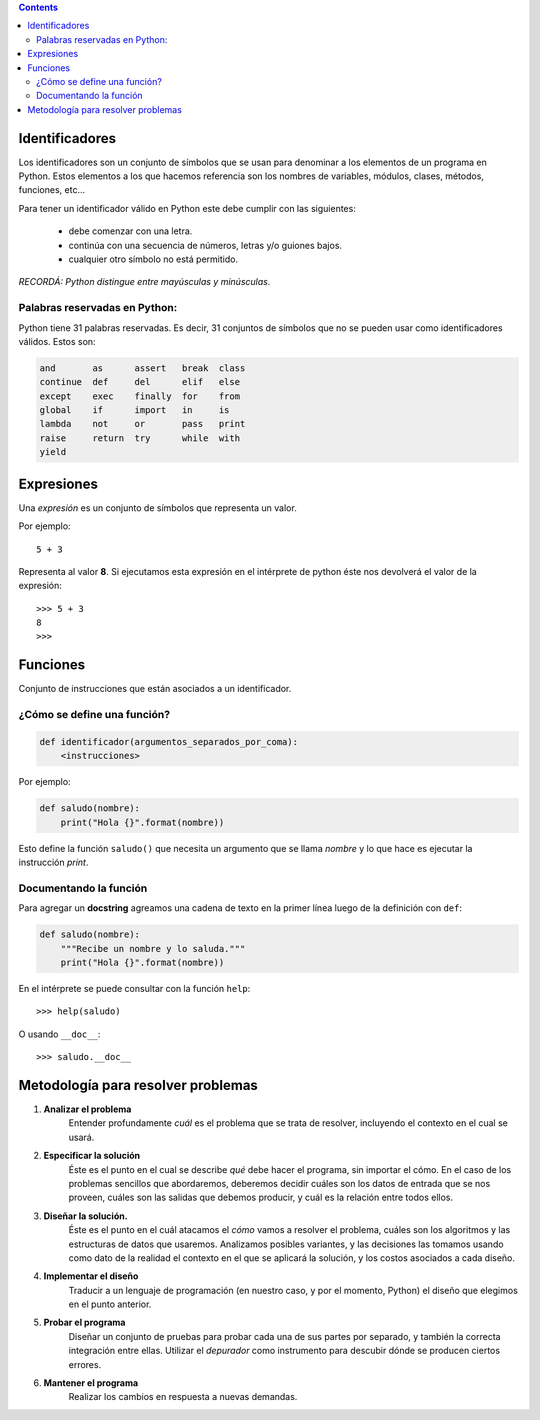 .. title: Clase 3: Definiciones
.. slug: bitson/prog-sl/03
.. date: 2015-10-13 00:50:56 UTC-03:00
.. tags:
.. category:
.. link:
.. description:
.. type: text

.. class:: alert alert-info pull-right

.. contents::

Identificadores
===============

Los identificadores son un conjunto de símbolos que se usan para denominar a
los elementos de un programa en Python. Estos elementos a los que hacemos
referencia son los nombres de variables, módulos, clases, métodos, funciones, etc...

Para tener un identificador válido en Python este debe cumplir con las siguientes:

    * debe comenzar con una letra.
    * continúa con una secuencia de números, letras y/o guiones bajos.
    * cualquier otro símbolo no está permitido.

*RECORDÁ: Python distingue entre mayúsculas y minúsculas.*

Palabras reservadas en Python:
------------------------------

Python tiene 31 palabras reservadas. Es decir, 31 conjuntos de símbolos que no
se pueden usar como identificadores válidos. Estos son:

.. code:: python

        and       as      assert   break  class
        continue  def     del      elif   else
        except    exec    finally  for    from
        global    if      import   in     is
        lambda    not     or       pass   print
        raise     return  try      while  with
        yield

Expresiones
===========

Una *expresión* es un conjunto de símbolos que representa un valor.

Por ejemplo::

    5 + 3


Representa al valor **8**. Si ejecutamos esta expresión en el intérprete de
python éste nos devolverá el valor de la expresión::

    >>> 5 + 3
    8
    >>>

Funciones
=========

Conjunto de instrucciones que están asociados a un identificador.

¿Cómo se define una función?
----------------------------

.. code:: python

    def identificador(argumentos_separados_por_coma):
        <instrucciones>

Por ejemplo:

.. code:: python

    def saludo(nombre):
        print("Hola {}".format(nombre))

Esto define la función ``saludo()`` que necesita un argumento que
se llama `nombre` y lo que hace es ejecutar la instrucción `print`.

Documentando la función
-----------------------

Para agregar un **docstring** agreamos una cadena de texto en la
primer línea luego de la definición con ``def``:

.. code:: python

    def saludo(nombre):
        """Recibe un nombre y lo saluda."""
        print("Hola {}".format(nombre))

En el intérprete se puede consultar con la función ``help``::

>>> help(saludo)

O usando ``__doc__``::

>>> saludo.__doc__

Metodología para resolver problemas
===================================

1. **Analizar el problema**
    Entender profundamente *cuál* es el problema que se trata de resolver, incluyendo el contexto en el cual se usará.
2. **Especificar la solución**
    Éste es el punto en el cual se describe *qué* debe hacer el programa,
    sin importar el cómo. En el caso de los problemas sencillos que abordaremos,
    deberemos decidir cuáles son los datos de entrada que se nos proveen,
    cuáles son las salidas que debemos producir, y cuál es la relación entre
    todos ellos.
3. **Diseñar la solución.**
    Éste es el punto en el cuál atacamos el *cómo* vamos a resolver el problema,
    cuáles son los algoritmos y las estructuras de datos que usaremos.
    Analizamos posibles variantes, y las decisiones las tomamos usando como dato
    de la realidad el contexto en el que se aplicará la solución, y los costos
    asociados a cada diseño.
4. **Implementar el diseño**
    Traducir a un lenguaje de programación (en nuestro caso, y por    el
    momento, Python) el diseño que elegimos en el punto anterior.
5. **Probar el programa**
    Diseñar un conjunto de pruebas para probar cada una de sus partes por
    separado, y también la correcta integración entre ellas.
    Utilizar el *depurador* como instrumento para descubir dónde se producen
    ciertos errores.
6. **Mantener el programa**
    Realizar los cambios en respuesta a nuevas demandas.
